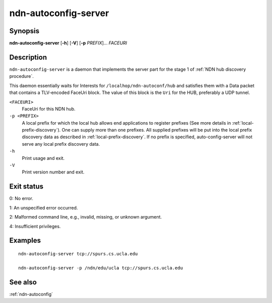 .. _ndn-autoconfig-server:

ndn-autoconfig-server
=====================

Synopsis
--------

**ndn-autoconfig-server** [**-h**] [**-V**] [**-p** *PREFIX*]... *FACEURI*

Description
-----------

``ndn-autoconfig-server`` is a daemon that implements the server part for the stage 1 of
:ref:`NDN hub discovery procedure`.

This daemon essentially waits for Interests for ``/localhop/ndn-autoconf/hub`` and
satisfies them with a Data packet that contains a TLV-encoded FaceUri block.  The value of
this block is the ``Uri`` for the HUB, preferably a UDP tunnel.

``<FACEURI>``
  FaceUri for this NDN hub.

``-p <PREFIX>``
  A local prefix for which the local hub allows end applications to register prefixes
  (See more details in :ref:`local-prefix-discovery`).  One can supply more than one
  prefixes.  All supplied prefixes will be put into the local prefix discovery data
  as described in :ref:`local-prefix-discovery`.  If no prefix is specified,
  auto-config-server will not serve any local prefix discovery data.

``-h``
  Print usage and exit.

``-V``
  Print version number and exit.

Exit status
-----------

0: No error.

1: An unspecified error occurred.

2: Malformed command line, e.g., invalid, missing, or unknown argument.

4: Insufficient privileges.

Examples
--------

::

    ndn-autoconfig-server tcp://spurs.cs.ucla.edu

    ndn-autoconfig-server -p /ndn/edu/ucla tcp://spurs.cs.ucla.edu

See also
--------

:ref:`ndn-autoconfig`
